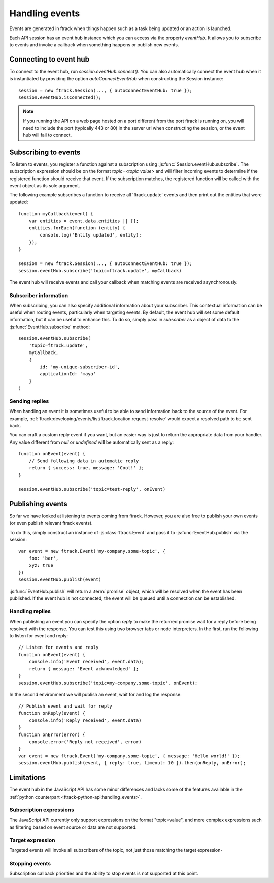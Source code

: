 ..
    :copyright: Copyright (c) 2017 ftrack

.. _handling_events:

***************
Handling events
***************

Events are generated in ftrack when things happen such as a task being updated
or an action is launched.

Each API session has an event hub instance which you can access via the
property `eventHub`. It allows you to subscribe to events and invoke a callback
when something happens or publish new events.


Connecting to event hub
=======================

To connect to the event hub, run `session.eventHub.connect()`. You can also
automatically connect the event hub when it is instantiated by providing the
option `autoConnectEventHub` when constructing the Session instance::

    session = new ftrack.Session(..., { autoConnectEventHub: true });
    session.eventHub.isConnected();

.. note::

    If you running the API on a web page hosted on a port different from the
    port ftrack is running on, you will need to include the port
    (typically 443 or 80) in the server url when constructing the session, or
    the event hub will fail to connect.

.. _handling_events/subscribing:

Subscribing to events
=====================

To listen to events, you register a function against a subscription using
:js:func:`Session.eventHub.subscribe`. The subscription expression should be on
the format `topic=<topic value>` and will filter incoming events to determine if
the registered function should receive that event. If the subscription matches,
the registered function will be called with the event object as its sole
argument.

The following example subscribes a function to receive all 'ftrack.update'
events and then print out the entities that were updated::

    function myCallback(event) {
        var entities = event.data.entities || [];
        entities.forEach(function (entity) {
            console.log('Entity updated', entity);
        });
    }

    session = new ftrack.Session(..., { autoConnectEventHub: true });
    session.eventHub.subscribe('topic=ftrack.update', myCallback)

The event hub will receive events and call your callback when matching events
are received asynchronously.

.. _handling_events/subscribing/subscriber_information:

Subscriber information
----------------------

When subscribing, you can also specify additional information about your
subscriber. This contextual information can be useful when routing events,
particularly when targeting events. By default, the event hub will set some
default information, but it can be useful to enhance this. To do so, simply
pass in *subscriber* as a object of data to the :js:func:`EventHub.subscribe`
method::

    session.eventHub.subscribe(
        'topic=ftrack.update',
        myCallback,
        {
            id: 'my-unique-subscriber-id',
            applicationId: 'maya'
        }
    )


.. _handling_events/subscribing/sending_replies:

Sending replies
---------------

When handling an event it is sometimes useful to be able to send information
back to the source of the event. For example,
:ref:`ftrack:developing/events/list/ftrack.location.request-resolve` would
expect a resolved path to be sent back.

You can craft a custom reply event if you want, but an easier way is just to
return the appropriate data from your handler. Any value different from *null*
or *undefined* will be automatically sent as a reply::

    function onEvent(event) {
        // Send following data in automatic reply
        return { success: true, message: 'Cool!' };
    }

    session.eventHub.subscribe('topic=test-reply', onEvent)

.. seealso::

    :ref:`handling_events/publishing/handling_replies`


.. _handling_events/publishing:

Publishing events
=================

So far we have looked at listening to events coming from ftrack. However, you
are also free to publish your own events (or even publish relevant ftrack
events).

To do this, simply construct an instance of :js:class:`ftrack.Event`
and pass it to :js:func:`EventHub.publish` via the session::

    var event = new ftrack.Event('my-company.some-topic', {
        foo: 'bar',
        xyz: true
    })
    session.eventHub.publish(event)

:js:func:`EventHub.publish` will return a :term:`promise` object, which will
be resolved when the event has been published. If the event hub is not
connected, the event will be queued until a connection can be established.

.. _handling_events/publishing/handling_replies:

Handling replies
----------------

When publishing an event you can specify the option `reply` to make the returned
promise wait for a reply before being resolved with the response. You can test
this using two browser tabs or node interpreters. In the first, run the
following to listen for event and reply::

    // Listen for events and reply
    function onEvent(event) {
        console.info('Event received', event.data);
        return { message: 'Event acknowledged' };
    }
    session.eventHub.subscribe('topic=my-company.some-topic', onEvent);

In the second environment we will publish an event, wait for and log the
response::

    // Publish event and wait for reply
    function onReply(event) {
        console.info('Reply received', event.data)
    }
    function onError(error) {
        console.error('Reply not received', error)
    }
    var event = new ftrack.Event('my-company.some-topic', { message: 'Hello world!' });
    session.eventHub.publish(event, { reply: true, timeout: 10 }).then(onReply, onError);

.. _handling_events/limitations:

Limitations
===========

The event hub in the JavaScript API has some minor differences and lacks some
of the features available in the 
:ref:`python counterpart <ftrack-python-api:handling_events>`.

Subscription expressions
------------------------

The JavaScript API currently only support expressions on the format
"topic=value", and more complex expressions such as filtering based on event
source or data are not supported.

Target expression
-----------------

Targeted events will invoke all subscribers of the topic, not just those
matching the target expression-

Stopping events
---------------

Subscription callback priorities and the ability to stop events is not
supported at this point.
